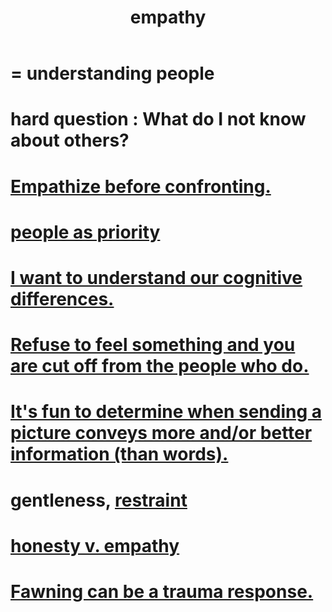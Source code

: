 :PROPERTIES:
:ID:       e31ef49a-1cc3-417f-b1db-3d9f5c258abd
:END:
#+title: empathy
* = understanding people
* hard question : What do I not know about others?
* [[id:508f4247-41b1-476a-afd7-c15cbc9e460a][Empathize before confronting.]]
* [[id:fa615844-39a9-4f57-8758-4fea2dcdec31][people as priority]]
* [[id:5327d2ce-1764-4bef-8959-aa8b5c478575][I want to understand our cognitive differences.]]
* [[id:b01bfc2f-fb9d-4d70-afc8-093b1933d47c][Refuse to feel something and you are cut off from the people who do.]]
* [[id:84e77d86-2b69-4f18-a1e4-110d17026c16][It's fun to determine when sending a picture conveys more and/or better information (than words).]]
* gentleness, [[id:34e03fd6-963b-451c-85c8-b8063518e597][restraint]]
  :PROPERTIES:
  :ID:       fdef41e8-3218-4964-be4b-12cb86c722a1
  :END:
* [[id:bf74717d-69b2-475b-af1a-d3100628e733][honesty v. empathy]]
* [[id:5194fc12-7197-448e-9e42-4fe3872bd8ed][Fawning can be a trauma response.]]
